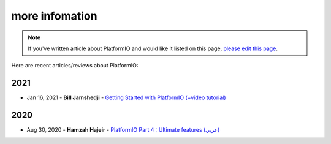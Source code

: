 
.. _articles:

more infomation
=================

.. note::
    If you've written article about PlatformIO and would like it listed on
    this page, `please edit this page <https://github.com/platformio/xinsrc/blob/master/articles.rst>`_.

Here are recent articles/reviews about PlatformIO:

2021
^^^^

* Jan 16, 2021 - **Bill Jamshedji** - `Getting Started with PlatformIO (+video tutorial) <https://dronebotworkshop.com/platformio/>`_

2020
^^^^

* Aug 30, 2020 - **Hamzah Hajeir** - `PlatformIO Part 4 : Ultimate features (عربي) <https://www.linkedin.com/pulse/platformio-part-4-ultimate-features-hamzah-hajeir/>`_

